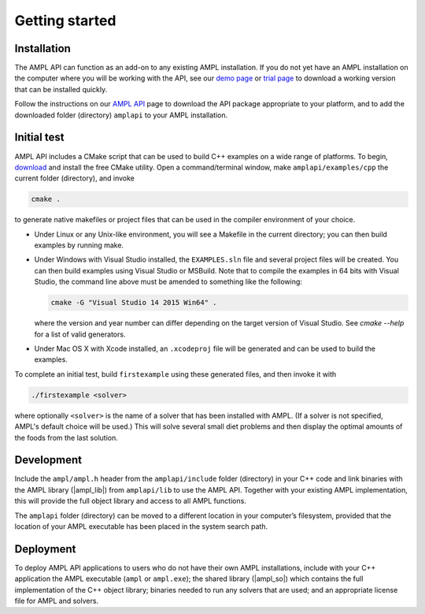 .. lblGettingStarted:

Getting started
===============

Installation
------------

The AMPL API can function as an add-on to any existing AMPL installation.
If you do not yet have an AMPL installation on the computer where you will
be working with the API, see our
`demo page <http://ampl.com/try-ampl/download-a-free-demo/>`_ or
`trial page <http://ampl.com/try-ampl/request-a-full-trial/>`_ to download a
working version that can be installed quickly.

Follow the instructions on our `AMPL API <http://ampl.com/products/api/>`_
page to download the API package appropriate to your platform, and to add
the downloaded folder (directory) ``amplapi`` to your AMPL installation.

Initial test
------------

AMPL API includes a CMake script that can be used to build C++ examples on a
wide range of platforms. To begin, `download <http://www.cmake.org/download/>`_
and install the free CMake utility. Open a command/terminal window, make
``amplapi/examples/cpp`` the current folder (directory), and invoke

.. code-block:: none

   cmake .

to generate native makefiles or project files that can be used in the compiler
environment of your choice.

* Under Linux or any Unix-like environment, you will see a Makefile in the
  current directory; you can then build examples by running make.

* Under Windows with Visual Studio installed, the ``EXAMPLES.sln`` file and
  several project files will be created. You can then build examples using
  Visual Studio or MSBuild. Note that to compile the examples in 64 bits with 
  Visual Studio, the command line above must be amended to something like 
  the following:

  .. code-block:: none
   
    cmake -G "Visual Studio 14 2015 Win64" .

  where the version and year number can differ depending on the target version
  of Visual Studio. See `cmake --help` for a list of valid generators.

* Under Mac OS X with Xcode installed, an ``.xcodeproj`` file will be generated
  and can be used to build the examples.

To complete an initial test, build ``firstexample`` using these generated
files, and then invoke it with

.. code-block:: none

   ./firstexample <solver>

where optionally ``<solver>`` is the name of a solver that has been installed with AMPL.
(If a solver is not specified, AMPL's default choice will be used.) This will solve
several small diet problems and then display the optimal amounts of the foods
from the last solution.

Development
-----------

Include the ``ampl/ampl.h`` header from the ``amplapi/include`` folder (directory)
in your C++ code and link binaries with the AMPL library (|ampl_lib|) from
``amplapi/lib`` to use the AMPL API. Together with your existing AMPL
implementation, this will provide the full object library and access to all
AMPL functions.

The ``amplapi`` folder (directory) can be moved to a different location in
your computer’s filesystem, provided that the location of your AMPL executable
has been placed in the system search path.

Deployment
----------

To deploy AMPL API applications to users who do not have their own AMPL installations, 
include with your C++ application the AMPL
executable (``ampl`` or ``ampl.exe``); the shared library (|ampl_so|)
which contains the full implementation of the C++ object library; binaries
needed to run any solvers that are used; and an appropriate license
file for AMPL and solvers.
